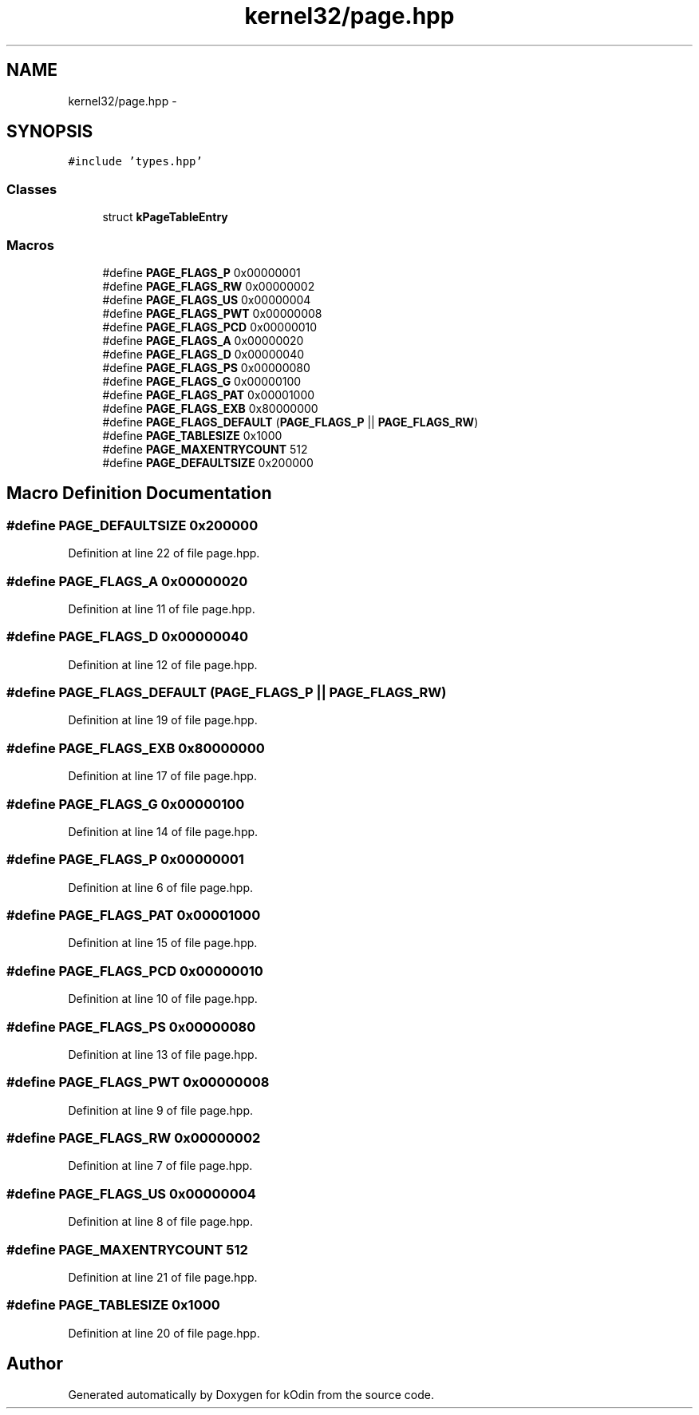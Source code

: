 .TH "kernel32/page.hpp" 3 "Sat Dec 5 2015" "kOdin" \" -*- nroff -*-
.ad l
.nh
.SH NAME
kernel32/page.hpp \- 
.SH SYNOPSIS
.br
.PP
\fC#include 'types\&.hpp'\fP
.br

.SS "Classes"

.in +1c
.ti -1c
.RI "struct \fBkPageTableEntry\fP"
.br
.in -1c
.SS "Macros"

.in +1c
.ti -1c
.RI "#define \fBPAGE_FLAGS_P\fP   0x00000001"
.br
.ti -1c
.RI "#define \fBPAGE_FLAGS_RW\fP   0x00000002"
.br
.ti -1c
.RI "#define \fBPAGE_FLAGS_US\fP   0x00000004"
.br
.ti -1c
.RI "#define \fBPAGE_FLAGS_PWT\fP   0x00000008"
.br
.ti -1c
.RI "#define \fBPAGE_FLAGS_PCD\fP   0x00000010"
.br
.ti -1c
.RI "#define \fBPAGE_FLAGS_A\fP   0x00000020"
.br
.ti -1c
.RI "#define \fBPAGE_FLAGS_D\fP   0x00000040"
.br
.ti -1c
.RI "#define \fBPAGE_FLAGS_PS\fP   0x00000080"
.br
.ti -1c
.RI "#define \fBPAGE_FLAGS_G\fP   0x00000100"
.br
.ti -1c
.RI "#define \fBPAGE_FLAGS_PAT\fP   0x00001000"
.br
.ti -1c
.RI "#define \fBPAGE_FLAGS_EXB\fP   0x80000000"
.br
.ti -1c
.RI "#define \fBPAGE_FLAGS_DEFAULT\fP   (\fBPAGE_FLAGS_P\fP || \fBPAGE_FLAGS_RW\fP)"
.br
.ti -1c
.RI "#define \fBPAGE_TABLESIZE\fP   0x1000"
.br
.ti -1c
.RI "#define \fBPAGE_MAXENTRYCOUNT\fP   512"
.br
.ti -1c
.RI "#define \fBPAGE_DEFAULTSIZE\fP   0x200000"
.br
.in -1c
.SH "Macro Definition Documentation"
.PP 
.SS "#define PAGE_DEFAULTSIZE   0x200000"

.PP
Definition at line 22 of file page\&.hpp\&.
.SS "#define PAGE_FLAGS_A   0x00000020"

.PP
Definition at line 11 of file page\&.hpp\&.
.SS "#define PAGE_FLAGS_D   0x00000040"

.PP
Definition at line 12 of file page\&.hpp\&.
.SS "#define PAGE_FLAGS_DEFAULT   (\fBPAGE_FLAGS_P\fP || \fBPAGE_FLAGS_RW\fP)"

.PP
Definition at line 19 of file page\&.hpp\&.
.SS "#define PAGE_FLAGS_EXB   0x80000000"

.PP
Definition at line 17 of file page\&.hpp\&.
.SS "#define PAGE_FLAGS_G   0x00000100"

.PP
Definition at line 14 of file page\&.hpp\&.
.SS "#define PAGE_FLAGS_P   0x00000001"

.PP
Definition at line 6 of file page\&.hpp\&.
.SS "#define PAGE_FLAGS_PAT   0x00001000"

.PP
Definition at line 15 of file page\&.hpp\&.
.SS "#define PAGE_FLAGS_PCD   0x00000010"

.PP
Definition at line 10 of file page\&.hpp\&.
.SS "#define PAGE_FLAGS_PS   0x00000080"

.PP
Definition at line 13 of file page\&.hpp\&.
.SS "#define PAGE_FLAGS_PWT   0x00000008"

.PP
Definition at line 9 of file page\&.hpp\&.
.SS "#define PAGE_FLAGS_RW   0x00000002"

.PP
Definition at line 7 of file page\&.hpp\&.
.SS "#define PAGE_FLAGS_US   0x00000004"

.PP
Definition at line 8 of file page\&.hpp\&.
.SS "#define PAGE_MAXENTRYCOUNT   512"

.PP
Definition at line 21 of file page\&.hpp\&.
.SS "#define PAGE_TABLESIZE   0x1000"

.PP
Definition at line 20 of file page\&.hpp\&.
.SH "Author"
.PP 
Generated automatically by Doxygen for kOdin from the source code\&.
